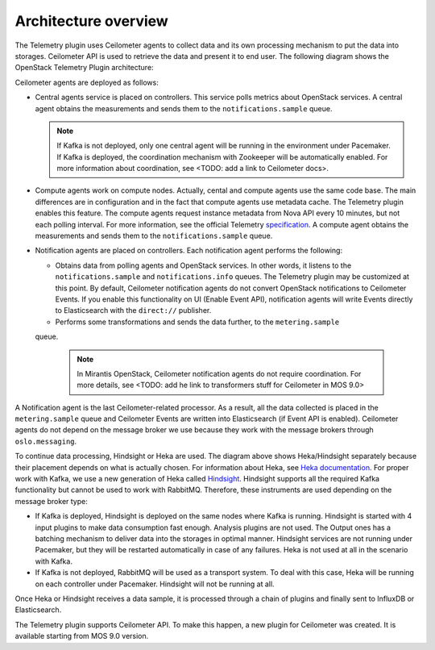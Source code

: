 .. _architecture:

Architecture overview
---------------------

The Telemetry plugin uses Ceilometer agents to collect data and its own
processing mechanism to put the data into storages. Ceilometer API is used
to retrieve the data and present it to end user.
The following diagram shows the OpenStack Telemetry Plugin architecture:

.. image:: images/arch-diagram.png
   :width: 450pt

Ceilometer agents are deployed as follows:

* Central agents service is placed on controllers. This service polls metrics
  about OpenStack services. A central agent obtains the measurements and sends
  them to the ``notifications.sample`` queue.

  .. note:: If Kafka is not deployed, only one central agent will be running
            in the environment under Pacemaker. If Kafka is deployed, the
            coordination mechanism with Zookeeper will be automatically
            enabled. For more information about coordination, see
            <TODO: add a link to Ceilometer docs>.

* Compute agents work on compute nodes. Actually, cental and compute agents
  use the same code base. The main differences are in configuration and in the
  fact that compute agents use metadata cache. The Telemetry plugin
  enables this feature. The compute agents request instance metadata from Nova
  API every 10 minutes, but not each polling interval. For more information,
  see the official Telemetry `specification <https://github.com/openstack/telemetry-specs/blob/master/specs/mitaka/Improve-instance-metering.rst>`_.
  A compute agent obtains the measurements and sends them to the ``notifications.sample``
  queue.

* Notification agents are placed on controllers. Each notification agent
  performs the following:

  * Obtains data from polling agents and OpenStack services. In other words,
    it listens to the ``notifications.sample`` and ``notifications.info``
    queues. The Telemetry plugin may be customized at this point. By default,
    Ceilometer notification agents do not convert OpenStack notifications to
    Ceilometer Events. If you enable this functionality on UI (Enable Event API),
    notification agents will write Events directly to Elasticsearch with the
    ``direct://`` publisher.
  * Performs some transformations and sends the data further, to the ``metering.sample``
  queue.

    .. note::
       In Mirantis OpenStack, Ceilometer notification agents do not require
       coordination. For more details, see <TODO: add he link to transformers
       stuff for Ceilometer in MOS 9.0>

A Notification agent is the last Ceilometer-related processor. As a result,
all the data collected is placed in the ``metering.sample`` queue and
Ceilometer Events are written into Elasticsearch (if Event API is enabled).
Ceilometer agents do not depend on the message broker we use because they work
with the message brokers through ``oslo.messaging``.

To continue data processing, Hindsight or Heka are used. The diagram above
shows Heka/Hindsight separately because their placement depends on what is
actually chosen. For information about Heka, see `Heka documentation <https://hekad.readthedocs.io/en/stable/message/index.html>`_.
For proper work with Kafka, we use a new generation of Heka called `Hindsight <https://github.com/mozilla-services/hindsight/tree/master/docs>`_.
Hindsight supports all the required Kafka functionality but cannot be used
to work with RabbitMQ. Therefore, these instruments are used depending on the
message broker type:

* If Kafka is deployed, Hindsight is deployed on the same nodes where Kafka is
  running. Hindsight is started with 4 input plugins to make data consumption
  fast enough. Analysis plugins are not used. The Output ones has a batching
  mechanism to deliver data into the storages in optimal manner. Hindsight
  services are not running under Pacemaker, but they will be restarted automatically
  in case of any failures. Heka is not used at all in the scenario with Kafka.

* If Kafka is not deployed, RabbitMQ will be used as a transport system. To
  deal with this case, Heka will be running on each controller under
  Pacemaker. Hindsight will not be running at all.

Once Heka or Hindsight receives a data sample, it is processed through a chain
of plugins and finally sent to InfluxDB or Elasticsearch.

The Telemetry plugin supports Ceilometer API. To make this happen, a new plugin for
Ceilometer was created. It is available starting from MOS 9.0 version.